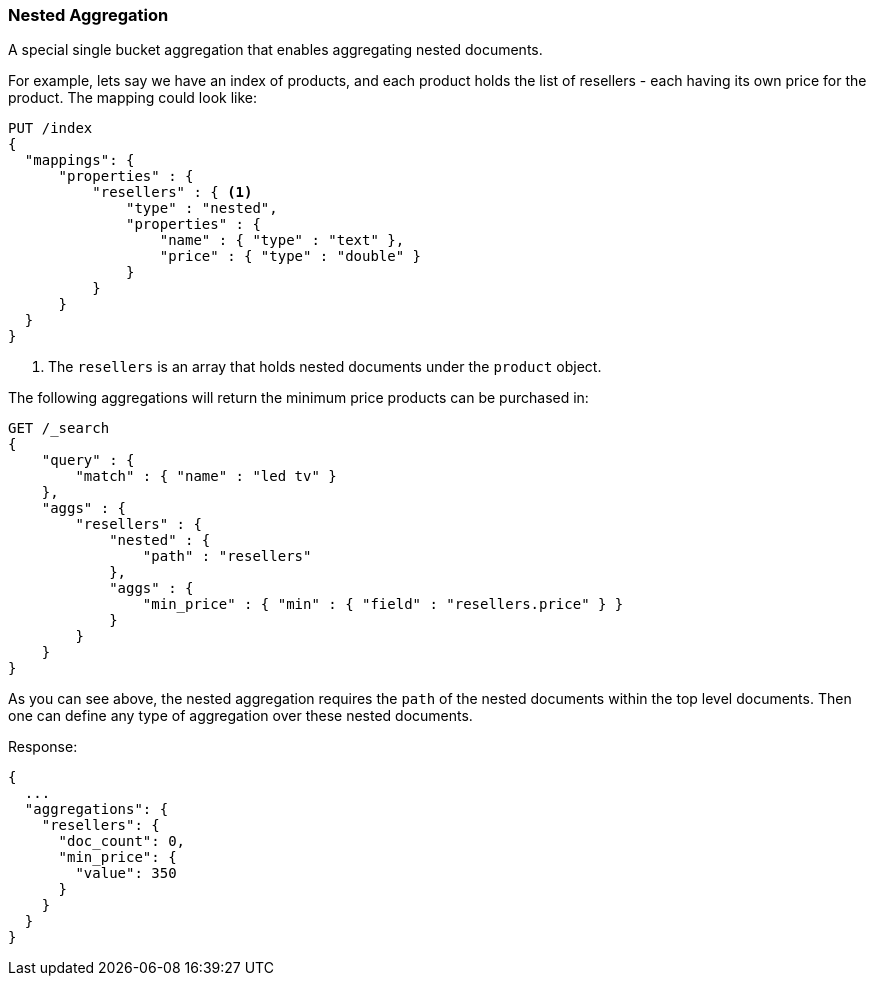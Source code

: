 [[search-aggregations-bucket-nested-aggregation]]
=== Nested Aggregation

A special single bucket aggregation that enables aggregating nested documents.

For example, lets say we have an index of products, and each product holds the list of resellers - each having its own
price for the product. The mapping could look like:

[source,js]
--------------------------------------------------
PUT /index
{
  "mappings": {
      "properties" : {
          "resellers" : { <1>
              "type" : "nested",
              "properties" : {
                  "name" : { "type" : "text" },
                  "price" : { "type" : "double" }
              }
          }
      }
  }
}
--------------------------------------------------
// CONSOLE
// TESTSETUP
<1> The `resellers` is an array that holds nested documents under the `product` object.

The following aggregations will return the minimum price products can be purchased in:

[source,js]
--------------------------------------------------
GET /_search
{
    "query" : {
        "match" : { "name" : "led tv" }
    },
    "aggs" : {
        "resellers" : {
            "nested" : {
                "path" : "resellers"
            },
            "aggs" : {
                "min_price" : { "min" : { "field" : "resellers.price" } }
            }
        }
    }
}
--------------------------------------------------
// CONSOLE
// TEST[s/GET \/_search/GET \/_search\?filter_path=aggregations/]
// TEST[s/^/PUT index\/_doc\/0\?refresh\n{"name":"led", "resellers": [{"name": "foo", "price": 350.00}, {"name": "bar", "price": 500.00}]}\n/]

As you can see above, the nested aggregation requires the `path` of the nested documents within the top level documents.
Then one can define any type of aggregation over these nested documents.

Response:

[source,js]
--------------------------------------------------
{
  ...
  "aggregations": {
    "resellers": {
      "doc_count": 0,
      "min_price": {
        "value": 350
      }
    }
  }
}
--------------------------------------------------
// TESTRESPONSE[s/\.\.\.//]
// TESTRESPONSE[s/: [0-9]+/: $body.$_path/]

